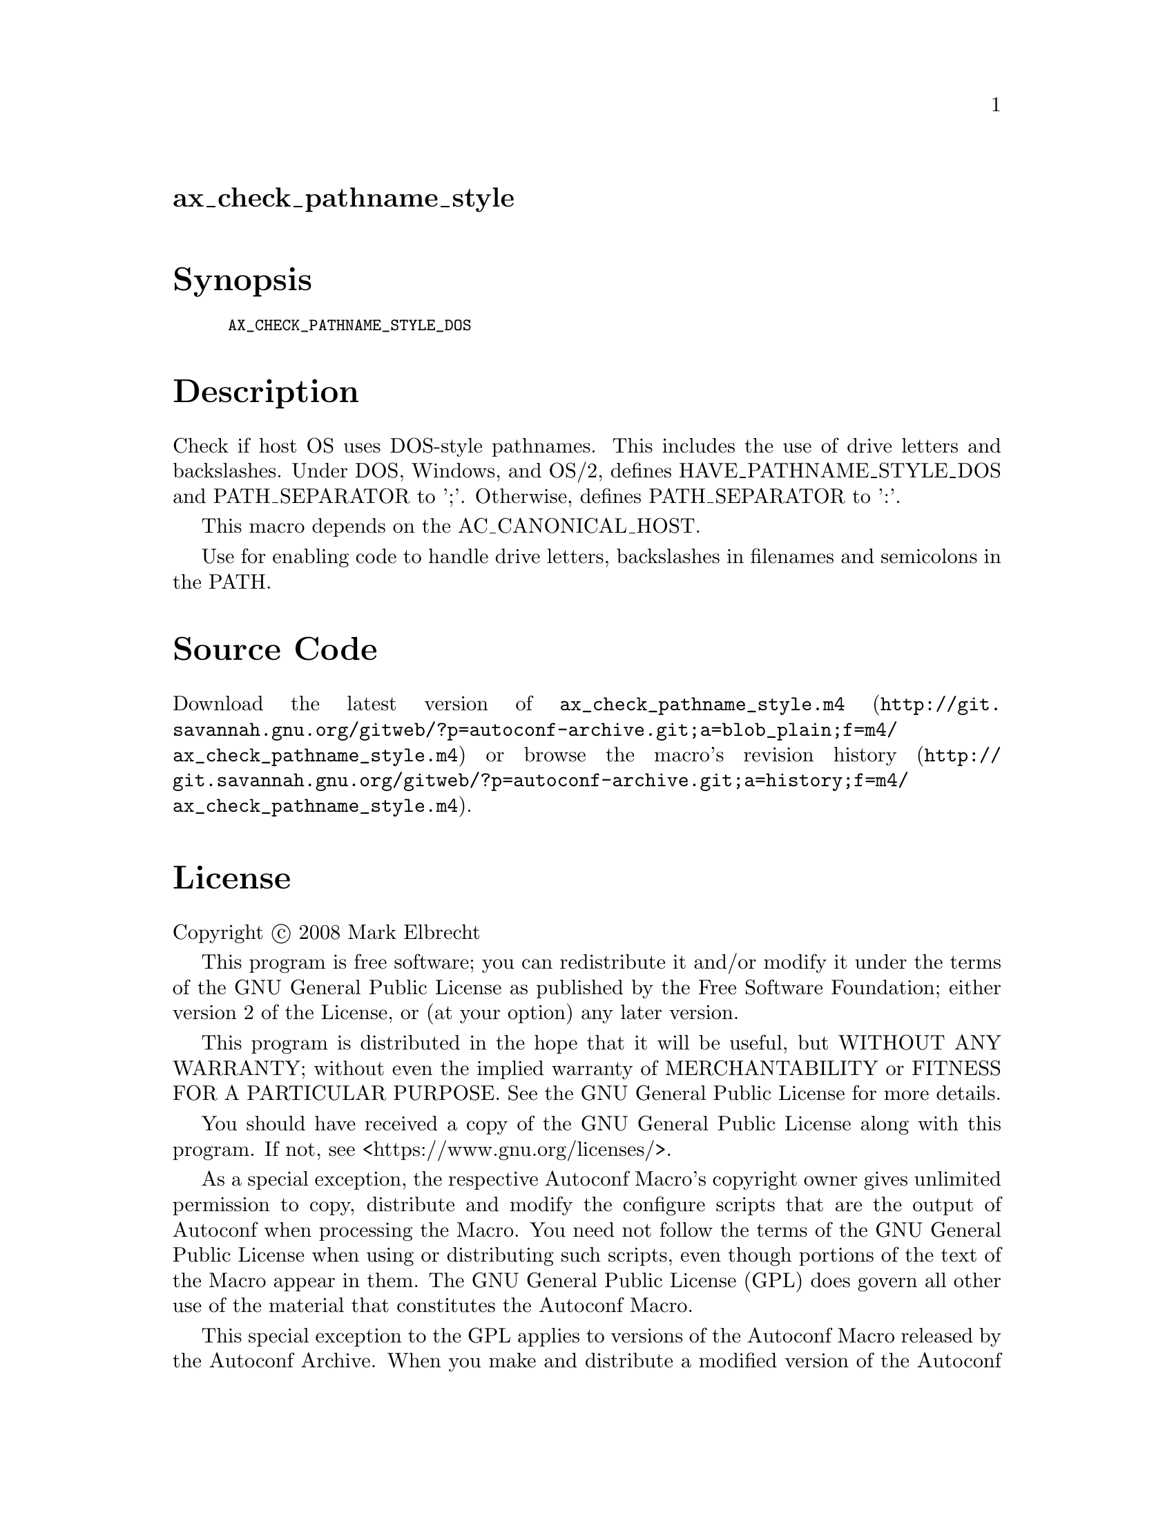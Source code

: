 @node ax_check_pathname_style
@unnumberedsec ax_check_pathname_style

@majorheading Synopsis

@smallexample
AX_CHECK_PATHNAME_STYLE_DOS
@end smallexample

@majorheading Description

Check if host OS uses DOS-style pathnames. This includes the use of
drive letters and backslashes. Under DOS, Windows, and OS/2, defines
HAVE_PATHNAME_STYLE_DOS and PATH_SEPARATOR to ';'. Otherwise, defines
PATH_SEPARATOR to ':'.

This macro depends on the AC_CANONICAL_HOST.

Use for enabling code to handle drive letters, backslashes in filenames
and semicolons in the PATH.

@majorheading Source Code

Download the
@uref{http://git.savannah.gnu.org/gitweb/?p=autoconf-archive.git;a=blob_plain;f=m4/ax_check_pathname_style.m4,latest
version of @file{ax_check_pathname_style.m4}} or browse
@uref{http://git.savannah.gnu.org/gitweb/?p=autoconf-archive.git;a=history;f=m4/ax_check_pathname_style.m4,the
macro's revision history}.

@majorheading License

@w{Copyright @copyright{} 2008 Mark Elbrecht}

This program is free software; you can redistribute it and/or modify it
under the terms of the GNU General Public License as published by the
Free Software Foundation; either version 2 of the License, or (at your
option) any later version.

This program is distributed in the hope that it will be useful, but
WITHOUT ANY WARRANTY; without even the implied warranty of
MERCHANTABILITY or FITNESS FOR A PARTICULAR PURPOSE. See the GNU General
Public License for more details.

You should have received a copy of the GNU General Public License along
with this program. If not, see <https://www.gnu.org/licenses/>.

As a special exception, the respective Autoconf Macro's copyright owner
gives unlimited permission to copy, distribute and modify the configure
scripts that are the output of Autoconf when processing the Macro. You
need not follow the terms of the GNU General Public License when using
or distributing such scripts, even though portions of the text of the
Macro appear in them. The GNU General Public License (GPL) does govern
all other use of the material that constitutes the Autoconf Macro.

This special exception to the GPL applies to versions of the Autoconf
Macro released by the Autoconf Archive. When you make and distribute a
modified version of the Autoconf Macro, you may extend this special
exception to the GPL to apply to your modified version as well.
